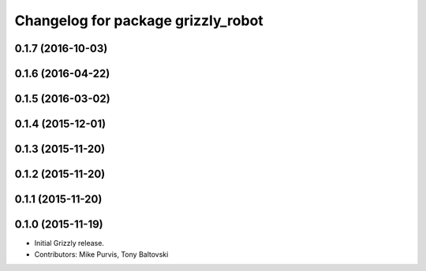 ^^^^^^^^^^^^^^^^^^^^^^^^^^^^^^^^^^^^^
Changelog for package grizzly_robot
^^^^^^^^^^^^^^^^^^^^^^^^^^^^^^^^^^^^^

0.1.7 (2016-10-03)
------------------

0.1.6 (2016-04-22)
------------------

0.1.5 (2016-03-02)
------------------

0.1.4 (2015-12-01)
------------------

0.1.3 (2015-11-20)
------------------

0.1.2 (2015-11-20)
------------------

0.1.1 (2015-11-20)
------------------

0.1.0 (2015-11-19)
------------------
* Initial Grizzly release.
* Contributors: Mike Purvis, Tony Baltovski
